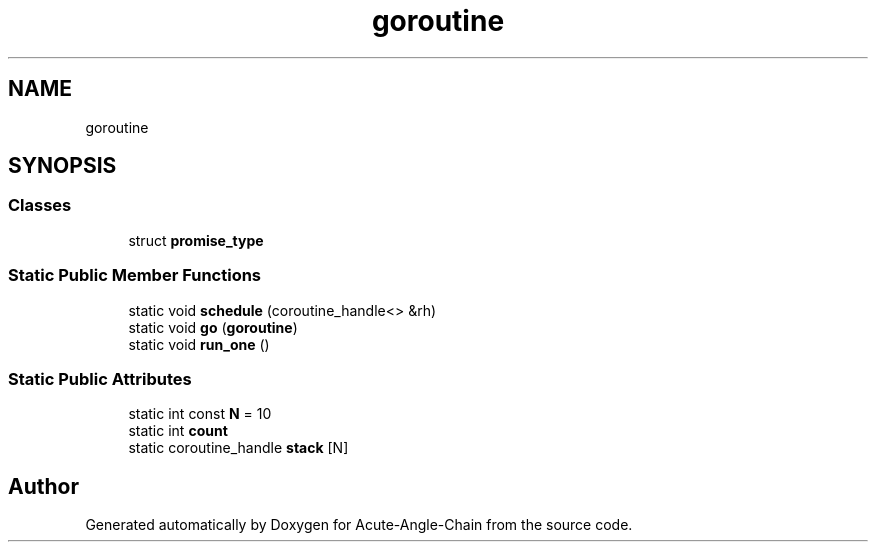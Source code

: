 .TH "goroutine" 3 "Sun Jun 3 2018" "Acute-Angle-Chain" \" -*- nroff -*-
.ad l
.nh
.SH NAME
goroutine
.SH SYNOPSIS
.br
.PP
.SS "Classes"

.in +1c
.ti -1c
.RI "struct \fBpromise_type\fP"
.br
.in -1c
.SS "Static Public Member Functions"

.in +1c
.ti -1c
.RI "static void \fBschedule\fP (coroutine_handle<> &rh)"
.br
.ti -1c
.RI "static void \fBgo\fP (\fBgoroutine\fP)"
.br
.ti -1c
.RI "static void \fBrun_one\fP ()"
.br
.in -1c
.SS "Static Public Attributes"

.in +1c
.ti -1c
.RI "static int const \fBN\fP = 10"
.br
.ti -1c
.RI "static int \fBcount\fP"
.br
.ti -1c
.RI "static coroutine_handle \fBstack\fP [N]"
.br
.in -1c

.SH "Author"
.PP 
Generated automatically by Doxygen for Acute-Angle-Chain from the source code\&.

